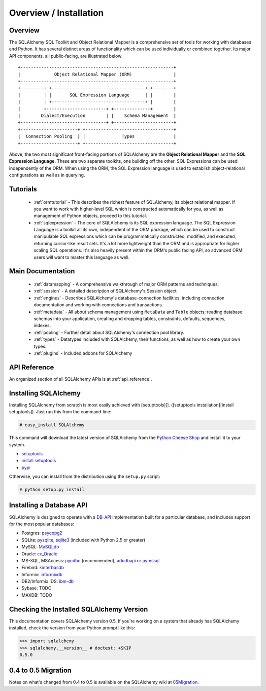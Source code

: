 .. _overview:

=======================
Overview / Installation
=======================

Overview
========


The SQLAlchemy SQL Toolkit and Object Relational Mapper is a comprehensive set of tools for working with databases and Python.  It has several distinct areas of functionality which can be used individually or combined together.  Its major API components, all public-facing, are illustrated below::

               +-----------------------------------------------------------+
               |             Object Relational Mapper (ORM)                |
               +-----------------------------------------------------------+
               +---------+ +------------------------------------+ +--------+
               |         | |       SQL Expression Language      | |        |
               |         | +------------------------------------+ |        |
               |         +-----------------------+ +--------------+        |
               |        Dialect/Execution        | |    Schema Management  |
               +---------------------------------+ +-----------------------+
               +----------------------+ +----------------------------------+
               |  Connection Pooling  | |              Types               |
               +----------------------+ +----------------------------------+

Above, the two most significant front-facing portions of SQLAlchemy are the **Object Relational Mapper** and the **SQL Expression Language**.  These are two separate toolkits, one building off the other.  SQL Expressions can be used independently of the ORM.  When using the ORM, the SQL Expression language is used to establish object-relational configurations as well as in querying.

Tutorials
=========

 * :ref:`ormtutorial` - This describes the richest feature of SQLAlchemy, its object relational mapper.  If you want to work with higher-level SQL which is constructed automatically for you, as well as management of Python objects, proceed to this tutorial.
 * :ref:`sqlexpression` - The core of SQLAlchemy is its SQL expression language.  The SQL Expression Language is a toolkit all its own, independent of the ORM package, which can be used to construct manipulable SQL expressions which can be programmatically constructed, modified, and executed, returning cursor-like result sets.  It's a lot more lightweight than the ORM and is appropriate for higher scaling SQL operations.  It's also heavily present within the ORM's public facing API, so advanced ORM users will want to master this language as well.

Main Documentation
==================

 * :ref:`datamapping` - A comprehensive walkthrough of major ORM patterns and techniques.
 * :ref:`session` - A detailed description of SQLAlchemy's Session object
 * :ref:`engines` - Describes SQLAlchemy's database-connection facilities, including connection documentation and working with connections and transactions. 
 * :ref:`metadata` - All about schema management using ``MetaData`` and ``Table`` objects; reading database schemas into your application, creating and dropping tables, constraints, defaults, sequences, indexes.
 * :ref:`pooling` - Further detail about SQLAlchemy's connection pool library.
 * :ref:`types` - Datatypes included with SQLAlchemy, their functions, as well as how to create your own types.
 * :ref:`plugins` - Included addons for SQLAlchemy

API Reference
=============

An organized section of all SQLAlchemy APIs is at :ref:`api_reference`.

Installing SQLAlchemy 
======================


Installing SQLAlchemy from scratch is most easily achieved with [setuptools][].  ([setuptools installation][install setuptools]). Just run this from the command-line:
    
.. sourcecode:: none

    # easy_install SQLAlchemy

This command will download the latest version of SQLAlchemy from the `Python Cheese Shop <http://pypi.python.org/pypi/SQLAlchemy>`_ and install it to your system.

* `setuptools <http://peak.telecommunity.com/DevCenter/setuptools>`_
* `install setuptools <http://peak.telecommunity.com/DevCenter/EasyInstall#installation-instructions>`_
* `pypi <http://pypi.python.org/pypi/SQLAlchemy>`_

Otherwise, you can install from the distribution using the ``setup.py`` script:

.. sourcecode:: none

    # python setup.py install

Installing a Database API 
==========================

SQLAlchemy is designed to operate with a `DB-API <http://www.python.org/doc/peps/pep-0249/>`_ implementation built for a particular database, and includes support for the most popular databases:

* Postgres:  `psycopg2 <http://www.initd.org/tracker/psycopg/wiki/PsycopgTwo>`_
* SQLite:  `pysqlite <http://initd.org/tracker/pysqlite>`_, `sqlite3 <http://docs.python.org/lib/module-sqlite3.html>`_ (included with Python 2.5 or greater)
* MySQL:   `MySQLdb <http://sourceforge.net/projects/mysql-python>`_
* Oracle:  `cx_Oracle <http://www.cxtools.net/default.aspx?nav=home>`_
* MS-SQL, MSAccess:  `pyodbc <http://pyodbc.sourceforge.net/>`_ (recommended), `adodbapi <http://adodbapi.sourceforge.net/>`_  or `pymssql <http://pymssql.sourceforge.net/>`_
* Firebird:  `kinterbasdb <http://kinterbasdb.sourceforge.net/>`_
* Informix:  `informixdb <http://informixdb.sourceforge.net/>`_
* DB2/Informix IDS: `ibm-db <http://code.google.com/p/ibm-db/>`_
* Sybase:   TODO
* MAXDB:    TODO

Checking the Installed SQLAlchemy Version
=========================================

 
This documentation covers SQLAlchemy version 0.5.  If you're working on a system that already has SQLAlchemy installed, check the version from your Python prompt like this:

.. sourcecode:: python+sql

     >>> import sqlalchemy
     >>> sqlalchemy.__version__ # doctest: +SKIP
     0.5.0

0.4 to 0.5 Migration 
=====================


Notes on what's changed from 0.4 to 0.5 is available on the SQLAlchemy wiki at `05Migration <http://www.sqlalchemy.org/trac/wiki/05Migration>`_.

